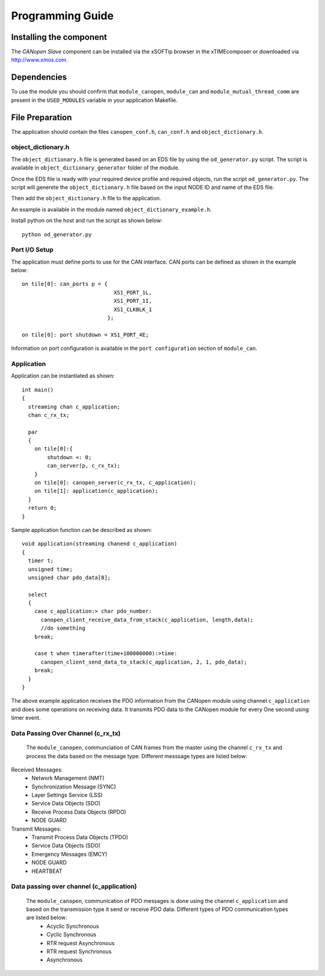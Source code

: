 Programming Guide=================Installing the component------------------------The *CANopen Slave* component can be installed via the xSOFTip browser in the xTIMEcomposer or downloaded via http://www.xmos.com.Dependencies------------To use the module you should confirm that ``module_canopen``, ``module_can`` and ``module_mutual_thread_comm`` are present in the ``USED_MODULES`` variable in your application Makefile.File Preparation----------------The application should contain the files ``canopen_conf.h``, ``can_conf.h`` and ``object_dictionary.h``.  object_dictionary.h+++++++++++++++++++The ``object_dictionary.h`` file is generated based on an EDS file by using the ``od_generator.py`` script. The script is available in ``object_dictionary_generator`` folder of the module.    Once the EDS file is ready with your required device profile and required objects, run the script ``od_generator.py``. The script will generete the ``object_dictionary.h`` file based on the input NODE ID and name of the EDS file.Then add the ``object_dictionary.h`` file to the application. An example is available in the module named ``object_dictionary_example.h``.   Install python on the host and run the script as shown below::   python od_generator.pyPort I/O Setup++++++++++++++The application must define ports to use for the CAN interface. CAN ports can be defined as shown in the example below::   on tile[0]: can_ports p = {                                XS1_PORT_1L,                                 XS1_PORT_1I,                                 XS1_CLKBLK_1                              };                                 on tile[0]: port shutdown = XS1_PORT_4E;Information on port configuration is available in the ``port configuration`` section of ``module_can``.    Application+++++++++++Application can be instantiated as shown::   int main()   {     streaming chan c_application;     chan c_rx_tx;       par     {       on tile[0]:{           shutdown <: 0;           can_server(p, c_rx_tx);       }       on tile[0]: canopen_server(c_rx_tx, c_application);       on tile[1]: application(c_application);     }     return 0;   }Sample application function can be described as shown::   void application(streaming chanend c_application)   {     timer t;     unsigned time;     unsigned char pdo_data[8];       select     {       case c_application:> char pdo_number:          canopen_client_receive_data_from_stack(c_application, length,data);         //do something       break;           case t when timerafter(time+100000000):>time:         canopen_client_send_data_to_stack(c_application, 2, 1, pdo_data);       break;     }   }   The above example application receives the PDO information from the CANopen module using channel ``c_application`` and does some operations on receiving data. It transmits PDO data to the CANopen module for every One second using timer event.   Data Passing Over Channel (c_rx_tx)+++++++++++++++++++++++++++++++++++ The ``module_canopen``, communciation of CAN frames from the master using the channel ``c_rx_tx`` and process the data based on the message type. Different messsage types are listed below:Received Messages:   * Network Management (NMT)    * Synchronization Message (SYNC)   * Layer Settings Service (LSS)   * Service Data Objects (SDO)   * Receive Process Data Objects (RPDO)   * NODE GUARDTransmit Messages:   * Transmit Process Data Objects (TPDO)   * Service Data Objects (SDO)   * Emergency Messages (EMCY)   * NODE GUARD    * HEARTBEAT Data passing over channel (c_application)+++++++++++++++++++++++++++++++++++++++++ The ``module_canopen``, communication of PDO messages is done using the channel ``c_application`` and based on the transmission type it send or receive PDO data. Different types of PDO communication types are listed below:   * Acyclic Synchronous   * Cyclic Synchronous   * RTR request Asynchronous   * RTR request Synchronous   * Asynchronous   